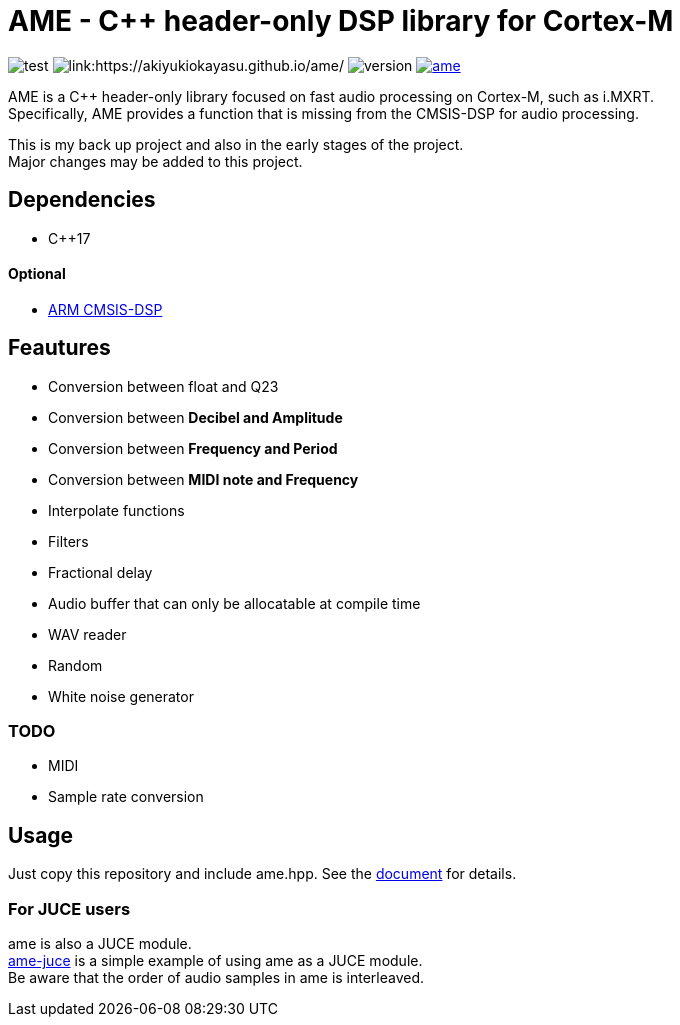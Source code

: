 = AME - C++ header-only DSP library for Cortex-M

image:https://github.com/AkiyukiOkayasu/ame/actions/workflows/cmake.yml/badge.svg[test] image:https://github.com/AkiyukiOkayasu/ame/actions/workflows/doxygen.yml/badge.svg[link:https://akiyukiokayasu.github.io/ame/] image:https://img.shields.io/github/v/release/AkiyukiOkayasu/ame[version] image:https://img.shields.io/github/license/AkiyukiOkayasu/ame[link=LICENSE] 

AME is a C++ header-only library focused on fast audio processing on Cortex-M, such as i.MXRT. +
Specifically, AME provides a function that is missing from the CMSIS-DSP for audio processing. +

This is my back up project and also in the early stages of the project.  +
Major changes may be added to this project. +

== Dependencies
* C++17

==== Optional
* https://arm-software.github.io/CMSIS_5/DSP/html/index.html[ARM CMSIS-DSP] +

== Feautures
* Conversion between float and Q23
* Conversion between **Decibel and Amplitude**
* Conversion between **Frequency and Period**
* Conversion between **MIDI note and Frequency**
* Interpolate functions
* Filters
* Fractional delay
* Audio buffer that can only be allocatable at compile time
* WAV reader
* Random
* White noise generator

=== TODO  
* MIDI
* Sample rate conversion

== Usage
Just copy this repository and include ame.hpp.
See the https://akiyukiokayasu.github.io/ame/[document] for details.

=== For JUCE users
ame is also a JUCE module. +
https://github.com/AkiyukiOkayasu/ame-juce[ame-juce] is a simple example of using ame as a JUCE module. +
Be aware that the order of audio samples in ame is interleaved. +
